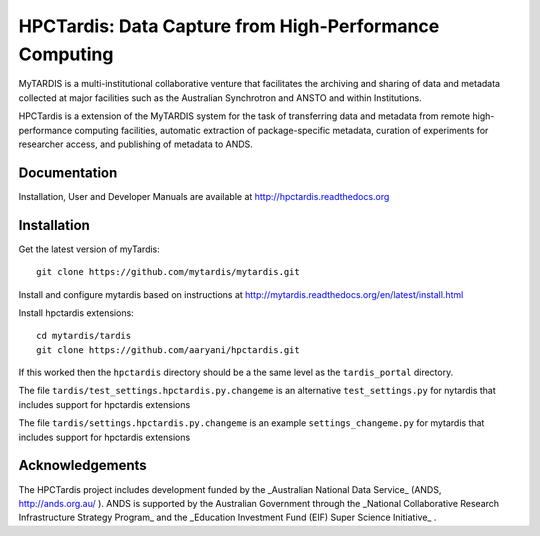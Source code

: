 
HPCTardis: Data Capture from High-Performance Computing
=======================================================

MyTARDIS is a multi-institutional collaborative venture that
facilitates the archiving and sharing of data and metadata collected
at major facilities such as the Australian Synchrotron and ANSTO and
within Institutions.

HPCTardis is a extension of the MyTARDIS system for the task 
of transferring data and metadata from remote high-performance 
computing facilities, automatic extraction of package-specific 
metadata, curation of experiments for researcher access, and 
publishing of metadata to ANDS.

Documentation
-------------

Installation, User and Developer Manuals are available at http://hpctardis.readthedocs.org


Installation
------------

Get the latest version of myTardis::

  git clone https://github.com/mytardis/mytardis.git

Install and configure mytardis based on instructions at http://mytardis.readthedocs.org/en/latest/install.html
  
Install hpctardis extensions::

  cd mytardis/tardis
  git clone https://github.com/aaryani/hpctardis.git
  
If this worked then the ``hpctardis`` directory should be a the same level as the ``tardis_portal`` directory.

The file ``tardis/test_settings.hpctardis.py.changeme`` is an alternative ``test_settings.py`` for nytardis that includes support for hpctardis extensions

The file ``tardis/settings.hpctardis.py.changeme`` is an example ``settings_changeme.py`` for mytardis that includes support for hpctardis extensions
   
Acknowledgements
----------------

The HPCTardis project includes development funded by the _Australian National Data Service_ (ANDS, http://ands.org.au/ ). ANDS is supported by the Australian Government through the _National Collaborative Research Infrastructure Strategy Program_ and the _Education Investment Fund (EIF) Super Science Initiative_ .


